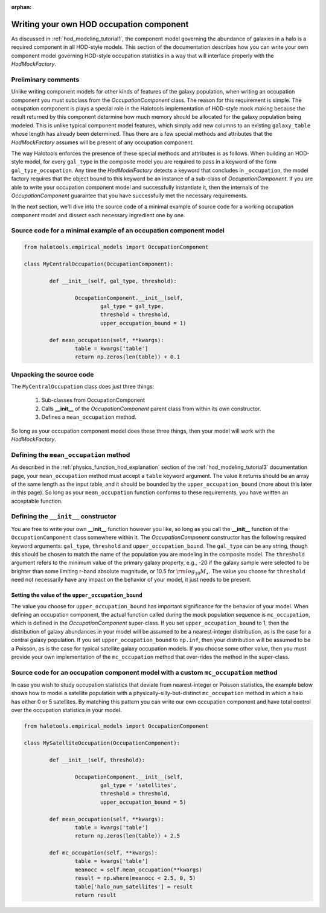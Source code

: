 :orphan:

.. _writing_your_own_hod_occupation_component:

***********************************************************************
Writing your own HOD occupation component
***********************************************************************

As discussed in :ref:`hod_modeling_tutorial1`, the component model governing the 
abundance of galaxies in a halo is a required component in all HOD-style models. 
This section of the documentation describes how you can write your own 
component model governing HOD-style occupation statistics in a way 
that will interface properly with the `HodMockFactory`. 

Preliminary comments 
=======================

Unlike writing component models for other kinds of features of the galaxy population, 
when writing an occupation component you must subclass from the `OccupationComponent` 
class. The reason for this requirement is simple. 
The occupation component is plays a special role in the Halotools implementation 
of HOD-style mock making because the result returned by this component determine how 
much memory should be allocated for the galaxy population being modeled. 
This is unlike typical component model features, which simply add new columns to an 
existing ``galaxy_table`` whose length has already been determined. Thus 
there are a few special methods and attributes that the `HodMockFactory` 
assumes will be present of any occupation component. 

The way Halotools enforces the presence of these special methods and attributes is as follows. 
When building an HOD-style model, 
for every ``gal_type`` in the composite model you are required to pass in 
a keyword of the form ``gal_type_occupation``. Any time the `HodModelFactory` detects 
a keyword that concludes in ``_occupation``, the model factory requires that the 
object bound to this keyword be an instance of a sub-class of `OccupationComponent`. 
If you are able to write your occupation component model and successfully instantiate it, 
then the internals of the `OccupationComponent` guarantee that you have successfully 
met the necessary requirements. 

In the next section, we'll dive into the source code of a minimal example of source code 
for a working occupation component model and dissect each necessary ingredient 
one by one. 

Source code for a minimal example of an occupation component model
=====================================================================

.. code:: python

	from halotools.empirical_models import OccupationComponent 

	class MyCentralOccupation(OccupationComponent):

		def __init__(self, gal_type, threshold):

			OccupationComponent.__init__(self, 
				gal_type = gal_type, 
				threshold = threshold, 
				upper_occupation_bound = 1)

		def mean_occupation(self, **kwargs):
			table = kwargs['table']
			return np.zeros(len(table)) + 0.1

Unpacking the source code 
=============================

The ``MyCentralOccupation`` class does just three things:

	1. Sub-classes from OccupationComponent

	2. Calls **__init__** of the `OccupationComponent` parent class from within its own constructor. 

	3. Defines a ``mean_occupation`` method. 

So long as your occupation component model does these three things, 
then your model will work with the `HodMockFactory`. 

Defining the ``mean_occupation`` method 
=========================================

As described in the :ref:`physics_function_hod_explanation` section of the 
:ref:`hod_modeling_tutorial3` documentation page, your ``mean_occupation`` method 
must accept a ``table`` keyword argument. The value it returns should be an array 
of the same length as the input table, and it should be bounded by the 
``upper_occupation_bound`` (more about this later in this page). 
So long as your ``mean_occupation`` function conforms to these requirements, 
you have written an acceptable function. 

Defining the ``__init__`` constructor 
========================================
You are free to write your own **__init__** function however you like, 
so long as you call the **__init__** function of the ``OccupationComponent`` class 
somewhere within it. The `OccupationComponent` constructor has the following required 
keyword arguments: ``gal_type``, ``threshold`` and ``upper_occupation_bound``. 
The ``gal_type`` can be any string, 
though this should be chosen to match the name of the population you are modeling 
in the composite model. 
The ``threshold`` argument refers to the minimum value of the primary galaxy property, 
e.g., -20 if the galaxy sample were selected to be brighter than some limiting 
r-band absolute magnitude, or 10.5 for :math:`{\rm log}_{10}M_{\ast}`. 
The value you choose for ``threshold`` need not necessarily have any impact on the 
behavior of your model, it just needs to be present. 

Setting the value of the ``upper_occupation_bound``
------------------------------------------------------
The value you choose for ``upper_occupation_bound`` has important significance 
for the behavior of your model. When defining an occupation component, 
the actual function called during the mock population sequence is ``mc_occupation``, 
which is defined in the `OccupationComponent` super-class. 
If you set ``upper_occupation_bound`` to 1, then the distribution of galaxy abundances 
in your model will be assumed to be a nearest-integer distribution, as is the case for a
central galaxy population. If you set ``upper_occupation_bound`` to ``np.inf``, 
then your distribution will be assumed to be a Poisson, as is the case for typical 
satellite galaxy occupation models. 
If you choose some other value, then you must provide your own implementation of the 
``mc_occupation`` method that over-rides the method in the super-class. 


Source code for an occupation component model with a custom ``mc_occupation`` method
======================================================================================

In case you wish to study occupation statistics that deviate from nearest-integer or Poisson 
statistics, the example below shows how to model a satellite population with a 
physically-silly-but-distinct ``mc_occupation`` method in which a halo has either 0 or 5 satellites. 
By matching this pattern you can write our own occupation component and have total control over 
the occupation statistics in your model. 

.. code:: python

	from halotools.empirical_models import OccupationComponent 

	class MySatelliteOccupation(OccupationComponent):

		def __init__(self, threshold):

			OccupationComponent.__init__(self, 
				gal_type = 'satellites', 
				threshold = threshold, 
				upper_occupation_bound = 5)

		def mean_occupation(self, **kwargs):
			table = kwargs['table']
			return np.zeros(len(table)) + 2.5

		def mc_occupation(self, **kwargs):
			table = kwargs['table']
			meanocc = self.mean_occupation(**kwargs)
			result = np.where(meanocc < 2.5, 0, 5)
			table['halo_num_satellites'] = result
			return result














